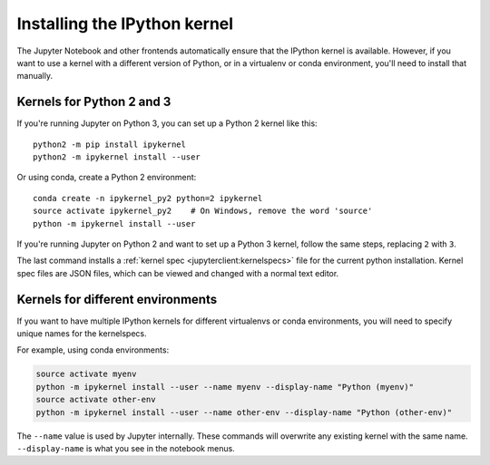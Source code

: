 .. _kernel_install:

Installing the IPython kernel
=============================

.. seealso::

   :ref:`Installing Jupyter <jupyter:install>`
     The IPython kernel is the Python execution backend for Jupyter.

The Jupyter Notebook and other frontends automatically ensure that the IPython kernel is available.
However, if you want to use a kernel with a different version of Python, or in a virtualenv or conda environment,
you'll need to install that manually.

Kernels for Python 2 and 3
--------------------------

If you're running Jupyter on Python 3, you can set up a Python 2 kernel like this::

    python2 -m pip install ipykernel
    python2 -m ipykernel install --user

Or using conda, create a Python 2 environment::

    conda create -n ipykernel_py2 python=2 ipykernel
    source activate ipykernel_py2    # On Windows, remove the word 'source'
    python -m ipykernel install --user

If you're running Jupyter on Python 2 and want to set up a Python 3 kernel,
follow the same steps, replacing ``2`` with ``3``.

The last command installs a :ref:`kernel spec <jupyterclient:kernelspecs>` file
for the current python installation. Kernel spec files are JSON files, which
can be viewed and changed with a normal text editor.

.. _multiple_kernel_install:

Kernels for different environments
----------------------------------

If you want to have multiple IPython kernels for different virtualenvs or conda environments,
you will need to specify unique names for the kernelspecs.

For example, using conda environments:

.. sourcecode:: bash

    source activate myenv
    python -m ipykernel install --user --name myenv --display-name "Python (myenv)"
    source activate other-env
    python -m ipykernel install --user --name other-env --display-name "Python (other-env)"

The ``--name`` value is used by Jupyter internally. These commands will overwrite
any existing kernel with the same name. ``--display-name`` is what you see in
the notebook menus.
